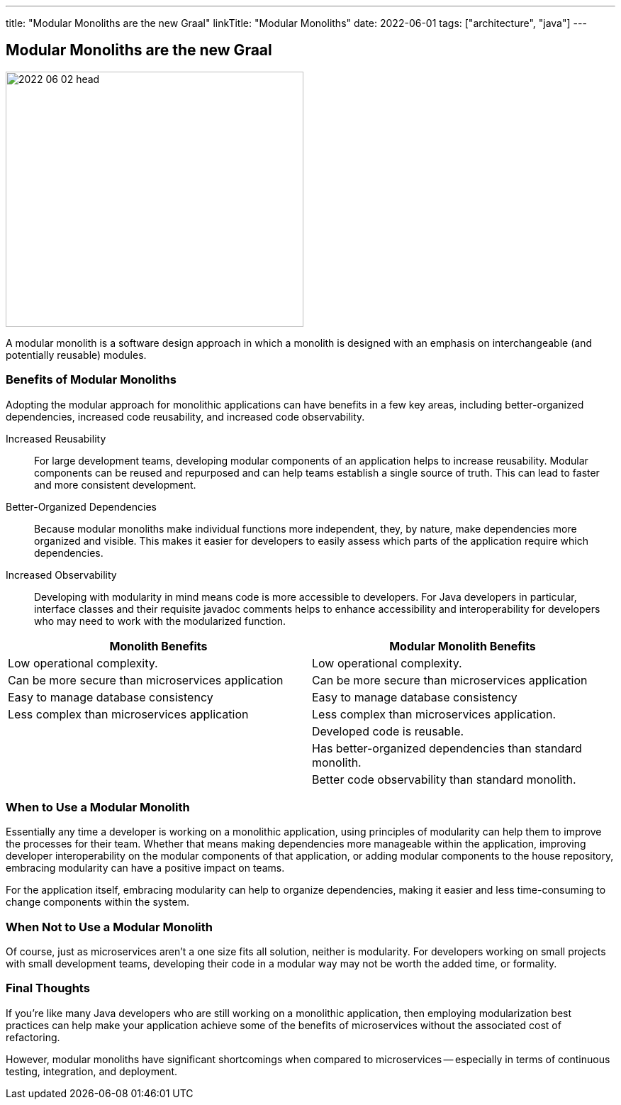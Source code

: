 ---
title: "Modular Monoliths are the new Graal"
linkTitle: "Modular Monoliths"
date: 2022-06-01
tags: ["architecture", "java"]
---

== Modular Monoliths are the new Graal
:author: Marcel Baumann
:email: <marcel.baumann@tangly.net>
:homepage: https://www.tangly.net/
:company: https://www.tangly.net/[tangly llc]

image::2022-06-02-head.svg[width=420,height=360,role=left]

A modular monolith is a software design approach in which a monolith is designed with an emphasis on interchangeable (and potentially reusable) modules.

=== Benefits of Modular Monoliths

Adopting the modular approach for monolithic applications can have benefits in a few key areas, including better-organized dependencies, increased code reusability, and increased code observability.

Increased Reusability::
For large development teams, developing modular components of an application helps to increase reusability.
Modular components can be reused and repurposed and can help teams establish a single source of truth.
This can lead to faster and more consistent development.
Better-Organized Dependencies::
Because modular monoliths make individual functions more independent, they, by nature, make dependencies more organized and visible.
This makes it easier for developers to easily assess which parts of the application require which dependencies.
Increased Observability::
Developing with modularity in mind means code is more accessible to developers.
For Java developers in particular, interface classes and their requisite javadoc comments helps to enhance accessibility and interoperability for developers who may need to work with the modularized function.

[cols="1,1",options="header"]
|===
^|Monolith Benefits    ^|Modular Monolith Benefits

|Low operational complexity.
|Low operational complexity.

|Can be more secure than microservices application
|Can be more secure than microservices application

|Easy to manage database consistency
|Easy to manage database consistency

|Less complex than microservices application
|Less complex than microservices application.

|
|Developed code is reusable.

|
|Has better-organized dependencies than standard monolith.

|
|Better code observability than standard monolith.
|===

=== When to Use a Modular Monolith

Essentially any time a developer is working on a monolithic application, using principles of modularity can help them to improve the processes for their team.
Whether that means making dependencies more manageable within the application, improving developer interoperability on the modular components of that application, or adding modular components to the house repository, embracing modularity can have a positive impact on teams.

For the application itself, embracing modularity can help to organize dependencies, making it easier and less time-consuming to change components within the system.

=== When Not to Use a Modular Monolith

Of course, just as microservices aren’t a one size fits all solution, neither is modularity.
For developers working on small projects with small development teams, developing their code in a modular way may not be worth the added time, or formality.

=== Final Thoughts

If you’re like many Java developers who are still working on a monolithic application, then employing modularization best practices can help make your application achieve some of the benefits of microservices without the associated cost of refactoring.

However, modular monoliths have significant shortcomings when compared to microservices -- especially in terms of continuous testing, integration, and deployment.
